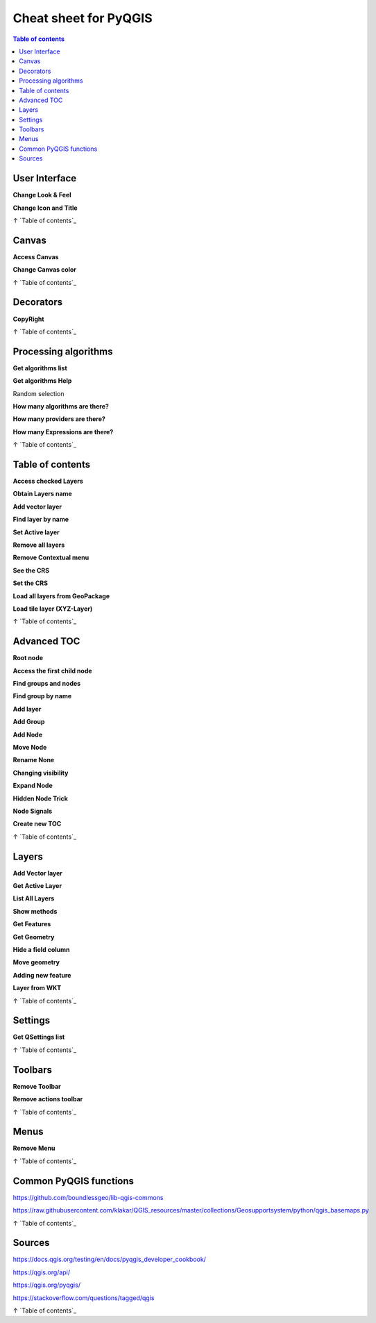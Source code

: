.. only:: html

   |updatedisclaimer|

.. _cheat-sheet:

***********
Cheat sheet for PyQGIS
***********
.. contents:: Table of contents
.. only:: html

   .. contents::
      :local:

User Interface
==============

**Change Look & Feel**

.. testcode::

    app = QApplication.instance()
    qss_file = open(r"style.qss").read()
    app.setStyleSheet(qss_file)

**Change Icon and Title**

.. testcode::

    icon = QIcon(r"logo.png")
    iface.mainWindow().setWindowIcon(icon)  
    iface.mainWindow().setWindowTitle("CNE")

↑ `Table of contents`_

Canvas
======

**Access Canvas**

.. testcode::

    canvas = iface.mapCanvas()

**Change Canvas color**

.. testcode::

    iface.mapCanvas().setCanvasColor(QtCore.Qt.black)       
    iface.mapCanvas().refresh()

↑ `Table of contents`_

Decorators
==========

**CopyRight**

.. testcode::

    from qgis.PyQt.QtCore import *
    from qgis.PyQt.QtGui import *

    mQFont = "Sans Serif"
    mQFontsize = 9
    mLabelQString = "© QGIS 2019"
    mMarginHorizontal = 0
    mMarginVertical = 0
    mLabelQColor = "#FF0000"

    INCHES_TO_MM = 0.0393700787402
    case = 2

   def add_copyright(p, text, x_offset, y_offset):
        p.translate( xOffset , yOffset  )
        text.drawContents(p)
        p.setWorldTransform( p.worldTransform() )

    def _onRenderComplete(p):
        deviceHeight = p.device().height()
        deviceWidth  = p.device().width()
        text = QTextDocument()
        font = QFont()
        font.setFamily(mQFont)
        font.setPointSize(int(mQFontsize))
        text.setDefaultFont(font)
        style = "<style type=\"text/css\"> p {color: " + mLabelQColor + "}</style>"
        text.setHtml( style + "<p>" + mLabelQString + "</p>" )
        size = text.size()

        # RenderMillimeters
        pixelsInchX  = p.device().logicalDpiX()
        pixelsInchY  = p.device().logicalDpiY()
        xOffset  = pixelsInchX  * INCHES_TO_MM * int(mMarginHorizontal)
        yOffset  = pixelsInchY  * INCHES_TO_MM * int(mMarginVertical)

        if case == 0:
        # Top Left
        AddCopyRight(p, text, xOffset, yOffset)

        elif case == 1:
        # Bottom Left
        yOffset = deviceHeight - yOffset - size.height()
        AddCopyRight(p, text, xOffset, yOffset)

        elif case == 2:
        # Top Right
        xOffset  = deviceWidth  - xOffset - size.width()
        AddCopyRight(p, text, xOffset, yOffset)

        elif case == 3: 
        # Bottom Right
        yOffset  = deviceHeight - yOffset - size.height()
        xOffset  = deviceWidth  - xOffset - size.width()
        AddCopyRight(p, text, xOffset, yOffset)

        elif case == 4:
        # Top Center
        xOffset = deviceWidth / 2
        AddCopyRight(p, text, xOffset, yOffset)
        else:
        # Bottom Center
        yOffset = deviceHeight - yOffset - size.height()
        xOffset = deviceWidth / 2
        AddCopyRight(p, text, xOffset, yOffset)


    iface.mapCanvas().renderComplete.connect(_onRenderComplete)
    iface.mapCanvas().refresh()

↑ `Table of contents`_

Processing algorithms
=====================

**Get algorithms list**

.. testcode::

    for alg in QgsApplication.processingRegistry().algorithms():
        print("{}:{} --> {}".format(alg.provider().name(), alg.name(), alg.displayName()))

    # or 

    def alglist():
      s = ''
      for i in QgsApplication.processingRegistry().algorithms():
        l = i.displayName().ljust(50, "-")
        r = i.id()
        s += '{}--->{}\n'.format(l, r)
      print(s)

    alglist()

**Get algorithms Help**

Random selection

.. testcode::

    import processing
    processing.algorithmHelp("qgis:randomselection")

**How many algorithms are there?**

.. testcode::

    len(QgsApplication.processingRegistry().algorithms())

**How many providers are there?**

.. testcode::

    len(QgsApplication.processingRegistry().providers())

**How many Expressions are there?**

.. testcode::

    len(QgsExpression.Functions()) 

↑ `Table of contents`_

Table of contents
=================

**Access checked Layers**

.. testcode::

    iface.mapCanvas().layers()

**Obtain Layers name**

.. testcode::

    canvas = iface.mapCanvas()
    layers = [canvas.layer(i) for i in range(canvas.layerCount())]
    layers_names = [ layer.name() for layer in layers ]
    print("layers TOC = ", layers_names)

    or

    layers = [layer for layer in QgsProject.instance().mapLayers().values()]

**Add vector layer**

.. testcode::

    layer = iface.addVectorLayer("input.shp", "name", "ogr")
    if not layer:
      print("Layer failed to load!")

**Find layer by name**

.. testcode::

    from qgis.core import QgsProject
    layer = QgsProject.instance().mapLayersByName("name")[0]
    print layer.name()

**Set Active layer**

.. testcode::

    from qgis.core import QgsProject
    layer = QgsProject.instance().mapLayersByName("name")[0]
    iface.setActiveLayer(layer)

**Remove all layers**

.. testcode::

    QgsProject.instance().removeAllMapLayers()

**Remove Contextual menu**

.. testcode::

    ltv = iface.layerTreeView()
    ltv.setMenuProvider( None ) 

**See the CRS**

.. testcode::

    for layer in QgsProject().instance().mapLayers().values():   
        crs = layer.crs().authid()
        layer.setName(layer.name() + ' (' + crs + ')')

**Set the CRS**

.. testcode::

    for layer in QgsProject().instance().mapLayers().values():
        layer.setCrs(QgsCoordinateReferenceSystem(4326, QgsCoordinateReferenceSystem.EpsgCrsId))

**Load all layers from GeoPackage**

.. testcode::

    fileName = "sample.gpkg"
    layer = QgsVectorLayer(fileName,"test","ogr")
    subLayers =layer.dataProvider().subLayers()

    for subLayer in subLayers:
        name = subLayer.split('!!.. code-block:: python!!')[1]
        uri = "%s|layername=%s" % (fileName, name,)
        #Create layer
        sub_vlayer = QgsVectorLayer(uri, name, 'ogr')
        #Add layer to map
        QgsProject.instance().addMapLayer(sub_vlayer)

**Load tile layer (XYZ-Layer)**

.. testcode::

    def loadXYZ(url, name):
        rasterLyr = QgsRasterLayer("type=xyz&url=" + url, name, "wms")
        QgsProject.instance().addMapLayer(rasterLyr)

    urlWithParams = 'type=xyz&url=https://a.tile.openstreetmap.org/%7Bz%7D/%7Bx%7D/%7By%7D.png&zmax=19&zmin=0&crs=EPSG3857'
    loadXYZ(urlWithParams, 'OpenStreetMap')

↑ `Table of contents`_

Advanced TOC
============

**Root node**

.. testcode::

    root = QgsProject.instance().layerTreeRoot()
    print (root)
    print (root.children())

**Access the first child node**

.. testcode::

    child0 = root.children()[0]
    print (child0)
    print (type(child0))
    print (isinstance(child0, QgsLayerTreeLayer))
    print (child0.parent())

**Find groups and nodes**

.. testcode::

    for child in root.children():
      if isinstance(child, QgsLayerTreeGroup):
        print ("- group: " + child.name())
      elif isinstance(child, QgsLayerTreeLayer):
        print ("- layer: " + child.name() + "  ID: " + child.layerId())

**Find group by name**

.. testcode::

    print (root.findGroup("Name"))

**Add layer**

.. testcode::

    layer1 = QgsVectorLayer("Point?crs=EPSG:4326", "Layer 1", "memory")
    QgsProject.instance().addMapLayer(layer1, False)
    node_layer1 = root.addLayer(layer1)

**Add Group**

.. testcode::

    node_group2 = QgsLayerTreeGroup("Group 2")
    root.addChildNode(node_group2)

**Add Node**

.. testcode::

    root.removeChildNode(node\_group2) root.removeLayer(layer1)

**Move Node**

.. testcode::

    cloned_group1 = node_group1.clone()
    root.insertChildNode(0, cloned_group1)
    root.removeChildNode(node_group1)

**Rename None**

.. testcode::

    node_group1.setName("Group X")
    node_layer2.setName("Layer X")

**Changing visibility**

.. testcode::

    print (node_group1.isVisible())
    node_group1.setItemVisibilityChecked(False)
    node_layer2.setItemVisibilityChecked(False)

**Expand Node**

.. testcode::

    print (node_group1.isExpanded())
    node_group1.setExpanded(False)

**Hidden Node Trick**

.. testcode::

    model = iface.layerTreeView().layerTreeModel()
    ltv = iface.layerTreeView()
    root = QgsProject.instance().layerTreeRoot()

    layer = QgsProject.instance().mapLayersByName(u'Name')[0]
    node=root.findLayer( layer.id())

    index = model.node2index( node )
    ltv.setRowHidden( index.row(), index.parent(), True )
    node.setCustomProperty( 'nodeHidden', 'true')
    ltv.setCurrentIndex(model.node2index(root))  

**Node Signals**

.. testcode::

    def onWillAddChildren(node, indexFrom, indexTo):
      print ("WILL ADD", node, indexFrom, indexTo)

    def onAddedChildren(node, indexFrom, indexTo):
      print ("ADDED", node, indexFrom, indexTo)

    root.willAddChildren.connect(onWillAddChildren)
    root.addedChildren.connect(onAddedChildren)

**Create new TOC**

.. testcode::

    from qgis.gui import *
    root = QgsProject.instance().layerTreeRoot()
    model = QgsLayerTreeModel(root)
    view = QgsLayerTreeView()
    view.setModel(model)
    view.show()

↑ `Table of contents`_

Layers
======

**Add Vector layer**

.. testcode::

    layer = iface.addVectorLayer("/path/to/shapefile/file.shp", "layer name you like", "ogr")

**Get Active Layer**

.. testcode::

    layer = iface.activeLayer()

**List All Layers**

.. testcode::

    names = [layer.name() for layer in QgsProject.instance().mapLayers().values()]

**Show methods**

.. testcode::

    dir(layer)

**Get Features**

.. testcode::

    for f in layer.getFeatures():
        print (f)

**Get Geometry**

.. testcode::

     for f in layer.getFeatures():
      geom = f.geometry()
      print ('%s, %s, %f, %f' % (f['NAME'], f['USE'],
         geom.asPoint().y(), geom.asPoint().x()))

**Hide a field column**

.. testcode::

    def fieldVisibility (layer,fname):
      setup = QgsEditorWidgetSetup('Hidden', {})
      for i, column in enumerate(layer.fields()):
        if column.name()==fname:
          layer.setEditorWidgetSetup(idx, setup)
        break
        else:
          continue
          

**Move geometry**

.. testcode::

    geom = feat.geometry()
    geom.translate(100, 100)
    feat.setGeometry(geom)

**Adding new feature**

.. testcode::

    iface.openFeatureForm(iface.activeLayer(), QgsFeature(), False)

**Layer from WKT**

.. testcode::

    layer = QgsVectorLayer('Polygon?crs=epsg:4326', 'Mississippi', 'memory')
    pr = layer.dataProvider()
    poly = QgsFeature()
    geom = QgsGeometry.fromWkt("POLYGON ((-88.82 34.99,-88.0934.89,-88.39 30.34,-89.57 30.18,-89.73 31,-91.63 30.99,-90.8732.37,-91.23 33.44,-90.93 34.23,-90.30 34.99,-88.82 34.99))")
    poly.setGeometry(geom)
    pr.addFeatures([poly])
    layer.updateExtents()
    QgsProject.instance().addMapLayers([layer])

↑ `Table of contents`_

Settings
========

**Get QSettings list**

.. testcode::

    from qgis.PyQt.QtCore import QgsSettings
    qs = QgsSettings()

    for k in sorted(qs.allKeys()):
        print (k)

↑ `Table of contents`_

Toolbars
========

**Remove Toolbar**

.. testcode::

    toolbar = iface.helpToolBar()   
    parent = toolbar.parentWidget()
    parent.removeToolBar(toolbar)

    # and add again
    parent.addToolBar(toolbar)

**Remove actions toolbar**

.. testcode::

    actions = iface.attributesToolBar().actions()
    iface.attributesToolBar().clear()
    iface.attributesToolBar().addAction(actions[4])
    iface.attributesToolBar().addAction(actions[3])

↑ `Table of contents`_

Menus
=====

**Remove Menu**

.. testcode::

    # for example Help Menu
    menu = iface.helpMenu() 
    menubar = menu.parentWidget()
    menubar.removeAction(menu.menuAction())

    #and add again
    menubar.addAction(menu.menuAction())

↑ `Table of contents`_

Common PyQGIS functions
=======================

https://github.com/boundlessgeo/lib-qgis-commons

https://raw.githubusercontent.com/klakar/QGIS_resources/master/collections/Geosupportsystem/python/qgis_basemaps.py

↑ `Table of contents`_

Sources
=======

https://docs.qgis.org/testing/en/docs/pyqgis_developer_cookbook/

https://qgis.org/api/

https://qgis.org/pyqgis/

https://stackoverflow.com/questions/tagged/qgis

↑ `Table of contents`_


.. Substitutions definitions - AVOID EDITING PAST THIS LINE
   This will be automatically updated by the find_set_subst.py script.
   If you need to create a new substitution manually,
   please add it also to the substitutions.txt file in the
   source folder.

.. |outofdate| replace:: `Despite our constant efforts, information beyond this line may not be updated for QGIS 3. Refer to https://qgis.org/pyqgis/master for the python API documentation or, give a hand to update the chapters you know about. Thanks.`
.. |updatedisclaimer| replace:: :disclaimer:`Docs in progress for 'QGIS testing'. Visit https://docs.qgis.org/3.4 for QGIS 3.4 docs and translations.`

